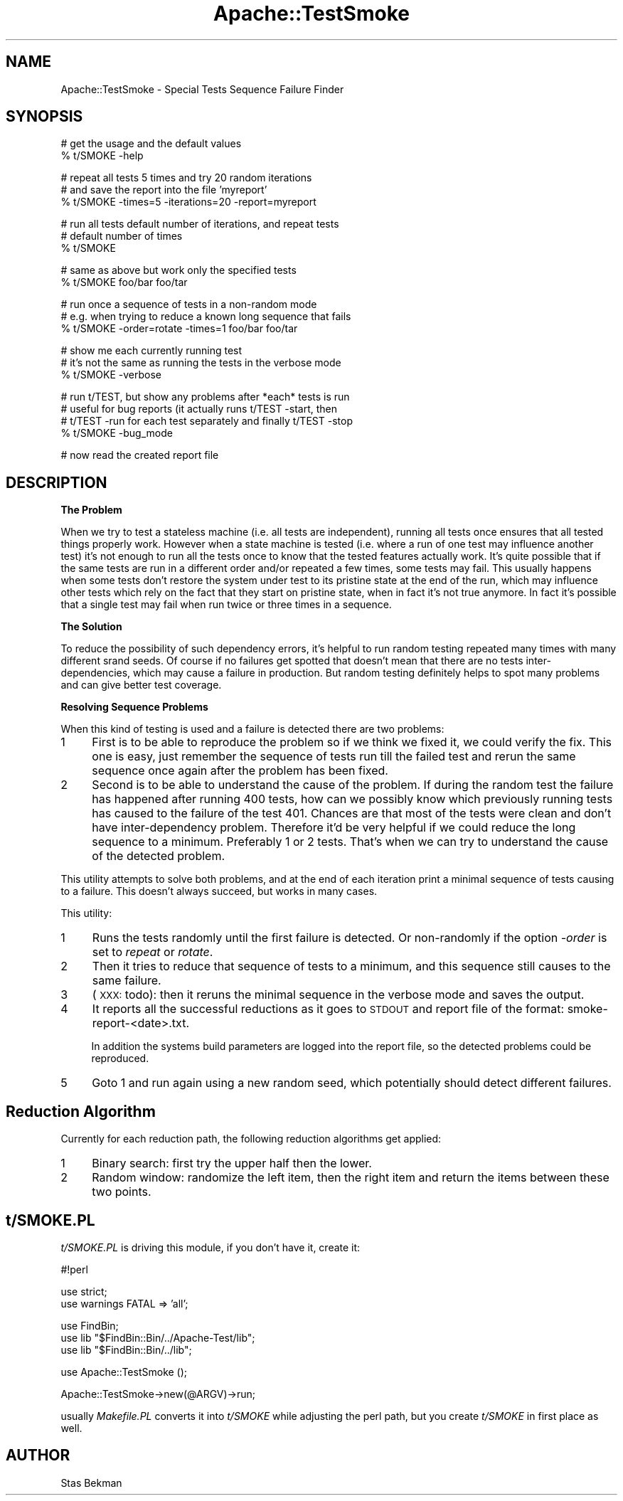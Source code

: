 .\" Automatically generated by Pod::Man v1.37, Pod::Parser v1.35
.\"
.\" Standard preamble:
.\" ========================================================================
.de Sh \" Subsection heading
.br
.if t .Sp
.ne 5
.PP
\fB\\$1\fR
.PP
..
.de Sp \" Vertical space (when we can't use .PP)
.if t .sp .5v
.if n .sp
..
.de Vb \" Begin verbatim text
.ft CW
.nf
.ne \\$1
..
.de Ve \" End verbatim text
.ft R
.fi
..
.\" Set up some character translations and predefined strings.  \*(-- will
.\" give an unbreakable dash, \*(PI will give pi, \*(L" will give a left
.\" double quote, and \*(R" will give a right double quote.  | will give a
.\" real vertical bar.  \*(C+ will give a nicer C++.  Capital omega is used to
.\" do unbreakable dashes and therefore won't be available.  \*(C` and \*(C'
.\" expand to `' in nroff, nothing in troff, for use with C<>.
.tr \(*W-|\(bv\*(Tr
.ds C+ C\v'-.1v'\h'-1p'\s-2+\h'-1p'+\s0\v'.1v'\h'-1p'
.ie n \{\
.    ds -- \(*W-
.    ds PI pi
.    if (\n(.H=4u)&(1m=24u) .ds -- \(*W\h'-12u'\(*W\h'-12u'-\" diablo 10 pitch
.    if (\n(.H=4u)&(1m=20u) .ds -- \(*W\h'-12u'\(*W\h'-8u'-\"  diablo 12 pitch
.    ds L" ""
.    ds R" ""
.    ds C` ""
.    ds C' ""
'br\}
.el\{\
.    ds -- \|\(em\|
.    ds PI \(*p
.    ds L" ``
.    ds R" ''
'br\}
.\"
.\" If the F register is turned on, we'll generate index entries on stderr for
.\" titles (.TH), headers (.SH), subsections (.Sh), items (.Ip), and index
.\" entries marked with X<> in POD.  Of course, you'll have to process the
.\" output yourself in some meaningful fashion.
.if \nF \{\
.    de IX
.    tm Index:\\$1\t\\n%\t"\\$2"
..
.    nr % 0
.    rr F
.\}
.\"
.\" For nroff, turn off justification.  Always turn off hyphenation; it makes
.\" way too many mistakes in technical documents.
.hy 0
.if n .na
.\"
.\" Accent mark definitions (@(#)ms.acc 1.5 88/02/08 SMI; from UCB 4.2).
.\" Fear.  Run.  Save yourself.  No user-serviceable parts.
.    \" fudge factors for nroff and troff
.if n \{\
.    ds #H 0
.    ds #V .8m
.    ds #F .3m
.    ds #[ \f1
.    ds #] \fP
.\}
.if t \{\
.    ds #H ((1u-(\\\\n(.fu%2u))*.13m)
.    ds #V .6m
.    ds #F 0
.    ds #[ \&
.    ds #] \&
.\}
.    \" simple accents for nroff and troff
.if n \{\
.    ds ' \&
.    ds ` \&
.    ds ^ \&
.    ds , \&
.    ds ~ ~
.    ds /
.\}
.if t \{\
.    ds ' \\k:\h'-(\\n(.wu*8/10-\*(#H)'\'\h"|\\n:u"
.    ds ` \\k:\h'-(\\n(.wu*8/10-\*(#H)'\`\h'|\\n:u'
.    ds ^ \\k:\h'-(\\n(.wu*10/11-\*(#H)'^\h'|\\n:u'
.    ds , \\k:\h'-(\\n(.wu*8/10)',\h'|\\n:u'
.    ds ~ \\k:\h'-(\\n(.wu-\*(#H-.1m)'~\h'|\\n:u'
.    ds / \\k:\h'-(\\n(.wu*8/10-\*(#H)'\z\(sl\h'|\\n:u'
.\}
.    \" troff and (daisy-wheel) nroff accents
.ds : \\k:\h'-(\\n(.wu*8/10-\*(#H+.1m+\*(#F)'\v'-\*(#V'\z.\h'.2m+\*(#F'.\h'|\\n:u'\v'\*(#V'
.ds 8 \h'\*(#H'\(*b\h'-\*(#H'
.ds o \\k:\h'-(\\n(.wu+\w'\(de'u-\*(#H)/2u'\v'-.3n'\*(#[\z\(de\v'.3n'\h'|\\n:u'\*(#]
.ds d- \h'\*(#H'\(pd\h'-\w'~'u'\v'-.25m'\f2\(hy\fP\v'.25m'\h'-\*(#H'
.ds D- D\\k:\h'-\w'D'u'\v'-.11m'\z\(hy\v'.11m'\h'|\\n:u'
.ds th \*(#[\v'.3m'\s+1I\s-1\v'-.3m'\h'-(\w'I'u*2/3)'\s-1o\s+1\*(#]
.ds Th \*(#[\s+2I\s-2\h'-\w'I'u*3/5'\v'-.3m'o\v'.3m'\*(#]
.ds ae a\h'-(\w'a'u*4/10)'e
.ds Ae A\h'-(\w'A'u*4/10)'E
.    \" corrections for vroff
.if v .ds ~ \\k:\h'-(\\n(.wu*9/10-\*(#H)'\s-2\u~\d\s+2\h'|\\n:u'
.if v .ds ^ \\k:\h'-(\\n(.wu*10/11-\*(#H)'\v'-.4m'^\v'.4m'\h'|\\n:u'
.    \" for low resolution devices (crt and lpr)
.if \n(.H>23 .if \n(.V>19 \
\{\
.    ds : e
.    ds 8 ss
.    ds o a
.    ds d- d\h'-1'\(ga
.    ds D- D\h'-1'\(hy
.    ds th \o'bp'
.    ds Th \o'LP'
.    ds ae ae
.    ds Ae AE
.\}
.rm #[ #] #H #V #F C
.\" ========================================================================
.\"
.IX Title "Apache::TestSmoke 3"
.TH Apache::TestSmoke 3 "2007-12-31" "perl v5.8.9" "User Contributed Perl Documentation"
.SH "NAME"
Apache::TestSmoke \- Special Tests Sequence Failure Finder
.SH "SYNOPSIS"
.IX Header "SYNOPSIS"
.Vb 2
\&  # get the usage and the default values
\&  % t/SMOKE -help
.Ve
.PP
.Vb 3
\&  # repeat all tests 5 times and try 20 random iterations
\&  # and save the report into the file 'myreport'
\&  % t/SMOKE -times=5 -iterations=20 -report=myreport
.Ve
.PP
.Vb 3
\&  # run all tests default number of iterations, and repeat tests
\&  # default number of times
\&  % t/SMOKE
.Ve
.PP
.Vb 2
\&  # same as above but work only the specified tests
\&  % t/SMOKE foo/bar foo/tar
.Ve
.PP
.Vb 3
\&  # run once a sequence of tests in a non-random mode
\&  # e.g. when trying to reduce a known long sequence that fails
\&  % t/SMOKE -order=rotate -times=1 foo/bar foo/tar
.Ve
.PP
.Vb 3
\&  # show me each currently running test
\&  # it's not the same as running the tests in the verbose mode
\&  % t/SMOKE -verbose
.Ve
.PP
.Vb 4
\&  # run t/TEST, but show any problems after *each* tests is run
\&  # useful for bug reports (it actually runs t/TEST -start, then
\&  # t/TEST -run for each test separately and finally t/TEST -stop
\&  % t/SMOKE -bug_mode
.Ve
.PP
.Vb 1
\&  # now read the created report file
.Ve
.SH "DESCRIPTION"
.IX Header "DESCRIPTION"
.Sh "The Problem"
.IX Subsection "The Problem"
When we try to test a stateless machine (i.e. all tests are
independent), running all tests once ensures that all tested things
properly work. However when a state machine is tested (i.e. where a
run of one test may influence another test) it's not enough to run all
the tests once to know that the tested features actually work. It's
quite possible that if the same tests are run in a different order
and/or repeated a few times, some tests may fail.  This usually
happens when some tests don't restore the system under test to its
pristine state at the end of the run, which may influence other tests
which rely on the fact that they start on pristine state, when in fact
it's not true anymore. In fact it's possible that a single test may
fail when run twice or three times in a sequence.
.Sh "The Solution"
.IX Subsection "The Solution"
To reduce the possibility of such dependency errors, it's helpful to
run random testing repeated many times with many different srand
seeds. Of course if no failures get spotted that doesn't mean that
there are no tests inter\-dependencies, which may cause a failure in
production. But random testing definitely helps to spot many problems
and can give better test coverage.
.Sh "Resolving Sequence Problems"
.IX Subsection "Resolving Sequence Problems"
When this kind of testing is used and a failure is detected there are
two problems:
.IP "1" 4
.IX Item "1"
First is to be able to reproduce the problem so if we think we fixed
it, we could verify the fix. This one is easy, just remember the
sequence of tests run till the failed test and rerun the same sequence
once again after the problem has been fixed.
.IP "2" 4
.IX Item "2"
Second is to be able to understand the cause of the problem. If during
the random test the failure has happened after running 400 tests, how
can we possibly know which previously running tests has caused to the
failure of the test 401. Chances are that most of the tests were clean
and don't have inter-dependency problem. Therefore it'd be very
helpful if we could reduce the long sequence to a minimum. Preferably
1 or 2 tests. That's when we can try to understand the cause of the
detected problem.
.PP
This utility attempts to solve both problems, and at the end of each
iteration print a minimal sequence of tests causing to a failure. This
doesn't always succeed, but works in many cases.
.PP
This utility:
.IP "1" 4
.IX Item "1"
Runs the tests randomly until the first failure is detected. Or
non-randomly if the option \fI\-order\fR is set to \fIrepeat\fR or \fIrotate\fR.
.IP "2" 4
.IX Item "2"
Then it tries to reduce that sequence of tests to a minimum, and this
sequence still causes to the same failure.
.IP "3" 4
.IX Item "3"
(\s-1XXX:\s0 todo): then it reruns the minimal sequence in the verbose mode
and saves the output.
.IP "4" 4
.IX Item "4"
It reports all the successful reductions as it goes to \s-1STDOUT\s0 and
report file of the format: smoke\-report\-<date>.txt.
.Sp
In addition the systems build parameters are logged into the report
file, so the detected problems could be reproduced.
.IP "5" 4
.IX Item "5"
Goto 1 and run again using a new random seed, which potentially should
detect different failures.
.SH "Reduction Algorithm"
.IX Header "Reduction Algorithm"
Currently for each reduction path, the following reduction algorithms
get applied:
.IP "1" 4
.IX Item "1"
Binary search: first try the upper half then the lower.
.IP "2" 4
.IX Item "2"
Random window: randomize the left item, then the right item and return
the items between these two points.
.SH "t/SMOKE.PL"
.IX Header "t/SMOKE.PL"
\&\fIt/SMOKE.PL\fR is driving this module, if you don't have it, create it:
.PP
.Vb 1
\&  #!perl
.Ve
.PP
.Vb 2
\&  use strict;
\&  use warnings FATAL => 'all';
.Ve
.PP
.Vb 3
\&  use FindBin;
\&  use lib "$FindBin::Bin/../Apache-Test/lib";
\&  use lib "$FindBin::Bin/../lib";
.Ve
.PP
.Vb 1
\&  use Apache::TestSmoke ();
.Ve
.PP
.Vb 1
\&  Apache::TestSmoke->new(@ARGV)->run;
.Ve
.PP
usually \fIMakefile.PL\fR converts it into \fIt/SMOKE\fR while adjusting the
perl path, but you create \fIt/SMOKE\fR in first place as well.
.SH "AUTHOR"
.IX Header "AUTHOR"
Stas Bekman
